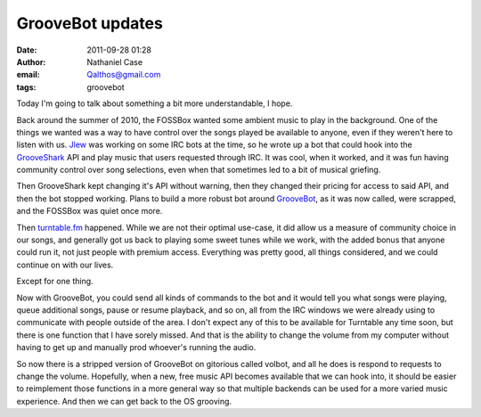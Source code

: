 GrooveBot updates
#################
:date: 2011-09-28 01:28
:author: Nathaniel Case
:email: Qalthos@gmail.com
:tags: groovebot

Today I'm going to talk about something a bit more understandable, I
hope.

Back around the summer of 2010, the FOSSBox wanted some ambient music to
play in the background. One of the things we wanted was a way to have
control over the songs played be available to anyone, even if they
weren't here to listen with us. `Jlew`_ was working on some IRC bots at
the time, so he wrote up a bot that could hook into the `GrooveShark`_
API and play music that users requested through IRC. It was cool, when
it worked, and it was fun having community control over song selections,
even when that sometimes led to a bit of musical griefing.

Then GrooveShark kept changing it's API without warning, then they
changed their pricing for access to said API, and then the bot stopped
working. Plans to build a more robust bot around `GrooveBot`_, as it was
now called, were scrapped, and the FOSSBox was quiet once more.

Then `turntable.fm`_ happened. While we are not their optimal use-case,
it did allow us a measure of community choice in our songs, and
generally got us back to playing some sweet tunes while we work, with
the added bonus that anyone could run it, not just people with premium
access. Everything was pretty good, all things considered, and we could
continue on with our lives.

Except for one thing.

Now with GrooveBot, you could send all kinds of commands to the bot and
it would tell you what songs were playing, queue additional songs, pause
or resume playback, and so on, all from the IRC windows we were already
using to communicate with people outside of the area. I don't expect any
of this to be available for Turntable any time soon, but there is one
function that I have sorely missed. And that is the ability to change
the volume from my computer without having to get up and manually prod
whoever's running the audio.

So now there is a stripped version of GrooveBot on gitorious called
volbot, and all he does is respond to requests to change the volume.
Hopefully, when a new, free music API becomes available that we can hook
into, it should be easier to reimplement those functions in a more
general way so that multiple backends can be used for a more varied
music experience. And then we can get back to the OS grooving.

.. _Jlew: http://jlewopensource.com/
.. _GrooveShark: http://www.grooveshark.com/
.. _GrooveBot: https://gitorious.org/jlew/groovebot
.. _turntable.fm: http://turntable.fm/
